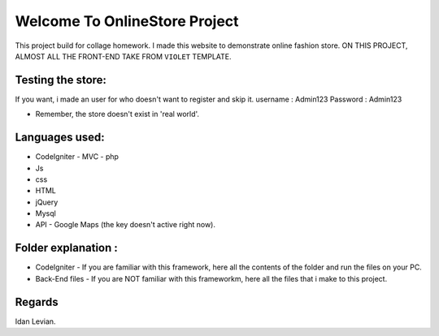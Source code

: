 ###################
Welcome To OnlineStore Project
###################

This project build for collage homework.
I made this website to demonstrate online fashion store.
ON THIS PROJECT, ALMOST ALL THE FRONT-END TAKE FROM ``VIOLET`` TEMPLATE.

*******************
Testing the store:
*******************
If you want, i made an user for who doesn't want to register and skip it.
username : Admin123
Password : Admin123

* Remember, the store doesn't exist in 'real world'.
*******************
Languages used:
*******************
* CodeIgniter - MVC - php
* Js
* css
* HTML
* jQuery
* Mysql
* API - Google Maps (the key doesn't active right now).

*******************
Folder explanation :
*******************
* CodeIgniter - If you are familiar with this framework, here all the contents of the folder and run the files on your PC.
* Back-End files - If you are NOT familiar with this frameworkm, here all the files that i make to this project.

*******************
Regards
*******************
Idan Levian.
